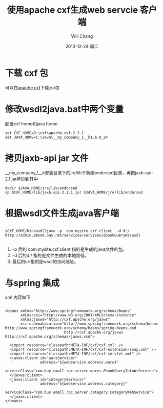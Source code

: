 #+TITLE:       使用apache cxf生成web servcie 客户端
#+AUTHOR:      Will Chang
#+EMAIL:
#+DATE:        2013-12-24 周二
#+URI:         /blog/html/cxf
#+KEYWORDS:    web servcie, apache, cxf
#+TAGS:        :web servcie:apache:cxf:
#+LANGUAGE:    en
#+OPTIONS:     H:3 num:nil toc:nil \n:nil ::t |:t ^:nil -:nil f:t *:t <:t
#+DESCRIPTION: 介绍如何使用cxf生成客户端

* 下载 cxf 包

可以在[[http://cxf.apache.org/download.html][apache cxf]]下载zip包

* 修改wsdl2java.bat中两个变量

配置cxf home和java home.

#+BEGIN_SRC
set CXF_HOME=D:\cxf\apache-cxf-2.3.1
set JAVA_HOME=C:\Java\__my_company_1__k1.6.0_24
#+END_SRC

* 拷贝jaxb-api jar 文件

__my_company_1__k安装目录下的jre/lib下新建endorsed目录，再把jaxb-api-2.1.jar拷贝到其中

#+BEGIN_SRC
mkdir $JAVA_HOME/jre/lib/endorsed
cp $CXF_HOME/lib/jaxb-api-2.2.1.jar $JAVA_HOME/jre/lib/endorsed
#+END_SRC

* 根据wsdl文件生成java客户端

#+BEGIN_SRC

$CXF_HOME/bin/wsdl2java -p  com.mysite.cxf.client  -d d:/   http://admin.ebook.buy.net/services/services/ebookQueryWs?wsdl

#+END_SRC

 1. -p 后的 com.mysite.cxf.client 指的是生成的java文件的包。
 2. -d 后的d:/ 指的是文件生成的本地路径。
 3. 最后的uri指的是wsdl的访问地址。

* 与spring 集成

xml 内容如下

#+BEGIN_SRC

<beans xmlns="http://www.springframework.org/schema/beans"
       xmlns:xsi="http://www.w3.org/2001/XMLSchema-instance"
       xmlns:jaxws="http://cxf.apache.org/jaxws"
       xsi:schemaLocation="http://www.springframework.org/schema/beans http://www.springframework.org/schema/beans/spring-beans.xsd
                           http://cxf.apache.org/jaxws http://cxf.apache.org/schemas/jaxws.xsd">

  <import resource="classpath:META-INF/cxf/cxf.xml" />
  <import resource="classpath:META-INF/cxf/cxf-extension-soap.xml" />
  <import resource="classpath:META-INF/cxf/cxf-servlet.xml" />
  <jaxws:client id="wareServicer"
                address="${webservice.address.ware}"
                serviceClass="com.buy.emall.rpc.server.wares.EbookQueryInfoWsService">
  </jaxws:client>
  <jaxws:client id="categoryServicer"
                address="${webservice.address.category}"
                serviceClass="com.buy.emall.rpc.server.category.CategoryWebService">
  </jaxws:client>
</beans>

#+END_SRC
